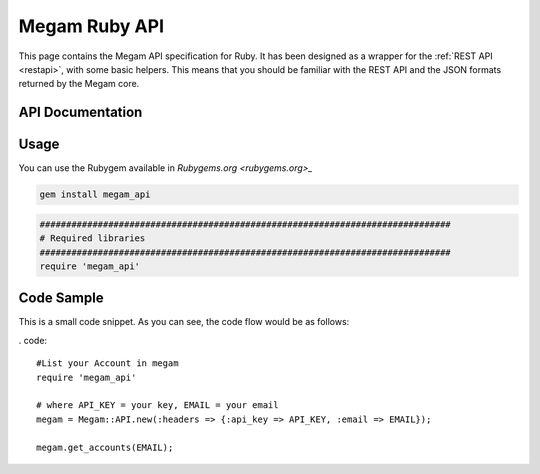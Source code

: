 .. _ruby:

==========================
Megam Ruby API
==========================

This page contains the Megam API specification for Ruby. It has been designed as a wrapper for the :ref:`REST API <restapi>`, with some basic helpers. This means that you should be familiar with the REST API and the JSON formats returned by the Megam core.

API Documentation
=================


Usage
=====

You can use the Rubygem available in `Rubygems.org <rubygems.org>_`

.. code::

    gem install megam_api


.. code::

    ##############################################################################
    # Required libraries
    ##############################################################################
    require 'megam_api'

Code Sample
=============

This is a small code snippet. As you can see, the code flow would be as follows:

. code::

  #List your Account in megam
  require 'megam_api'

  # where API_KEY = your key, EMAIL = your email
  megam = Megam::API.new(:headers => {:api_key => API_KEY, :email => EMAIL});

  megam.get_accounts(EMAIL);
  
